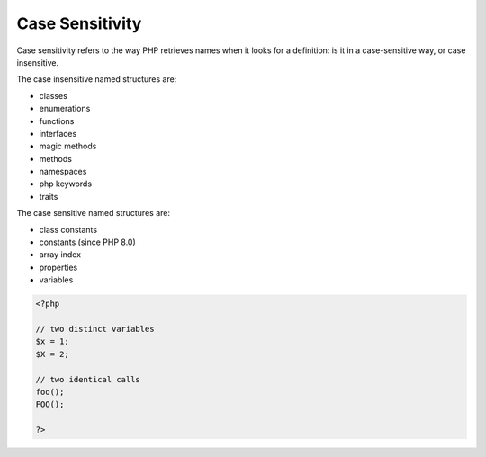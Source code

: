 .. _case-sensitivity:

Case Sensitivity
----------------

Case sensitivity refers to the way PHP retrieves names when it looks for a definition: is it in a case-sensitive way, or case insensitive.

The case insensitive named structures are: 

+ classes
+ enumerations
+ functions
+ interfaces
+ magic methods
+ methods
+ namespaces
+ php keywords
+ traits

The case sensitive named structures are: 

+ class constants
+ constants (since PHP 8.0)
+ array index
+ properties
+ variables



.. code-block:: php
   
   <?php
   
   // two distinct variables
   $x = 1;
   $X = 2;
   
   // two identical calls
   foo();
   FOO();
   
   ?>

